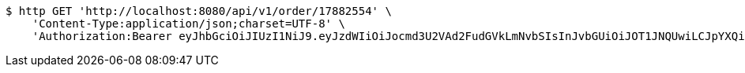 [source,bash]
----
$ http GET 'http://localhost:8080/api/v1/order/17882554' \
    'Content-Type:application/json;charset=UTF-8' \
    'Authorization:Bearer eyJhbGciOiJIUzI1NiJ9.eyJzdWIiOiJocmd3U2VAd2FudGVkLmNvbSIsInJvbGUiOiJOT1JNQUwiLCJpYXQiOjE3MTcwMzA2MzYsImV4cCI6MTcxNzAzNDIzNn0.cqkkWlB6lYNSMw-M0mCJRNCAWP3Y7_kEDbMGxW59Uio'
----